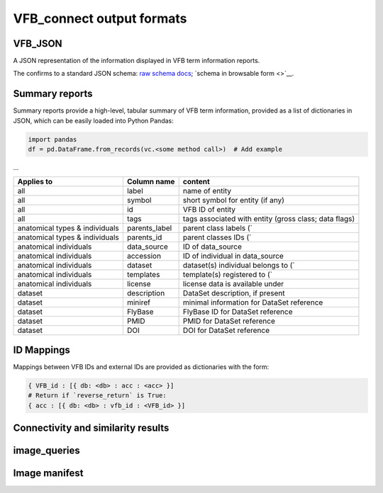 VFB_connect output formats
==========================

VFB_JSON
--------

A JSON representation of the information displayed in VFB term
information reports.

The confirms to a standard JSON schema: `raw schema
docs <https://github.com/VirtualFlyBrain/VFB_json_schema/blob/master/src/json_schema/vfb_termInfo.json>`__;
`schema in browsable form <>`__.

Summary reports
---------------

Summary reports provide a high-level, tabular summary of VFB term
information, provided as a list of dictionaries in JSON, which can be
easily loaded into Python Pandas:

.. code:: Python

   import pandas
   df = pd.DataFrame.from_records(vc.<some method call>)  # Add example

...

+-------------------------+---------------+-------------------------+
| Applies to              | Column name   | content                 |
+=========================+===============+=========================+
| all                     | label         | name of entity          |
+-------------------------+---------------+-------------------------+
| all                     | symbol        | short symbol for entity |
|                         |               | (if any)                |
+-------------------------+---------------+-------------------------+
| all                     | id            | VFB ID of entity        |
+-------------------------+---------------+-------------------------+
| all                     | tags          | tags associated with    |
|                         |               | entity (gross class;    |
|                         |               | data flags)             |
+-------------------------+---------------+-------------------------+
| anatomical types &      | parents_label | parent class labels (\` |
| individuals             |               |                         |
+-------------------------+---------------+-------------------------+
| anatomical types &      | parents_id    | parent classes IDs (\`  |
| individuals             |               |                         |
+-------------------------+---------------+-------------------------+
| anatomical individuals  | data_source   | ID of data_source       |
+-------------------------+---------------+-------------------------+
| anatomical individuals  | accession     | ID of individual in     |
|                         |               | data_source             |
+-------------------------+---------------+-------------------------+
| anatomical individuals  | dataset       | dataset(s) individual   |
|                         |               | belongs to (\`          |
+-------------------------+---------------+-------------------------+
| anatomical individuals  | templates     | template(s) registered  |
|                         |               | to (\`                  |
+-------------------------+---------------+-------------------------+
| anatomical individuals  | license       | license data is         |
|                         |               | available under         |
+-------------------------+---------------+-------------------------+
| dataset                 | description   | DataSet description, if |
|                         |               | present                 |
+-------------------------+---------------+-------------------------+
| dataset                 | miniref       | minimal information for |
|                         |               | DataSet reference       |
+-------------------------+---------------+-------------------------+
| dataset                 | FlyBase       | FlyBase ID for DataSet  |
|                         |               | reference               |
+-------------------------+---------------+-------------------------+
| dataset                 | PMID          | PMID for DataSet        |
|                         |               | reference               |
+-------------------------+---------------+-------------------------+
| dataset                 | DOI           | DOI for DataSet         |
|                         |               | reference               |
+-------------------------+---------------+-------------------------+

ID Mappings
-----------

Mappings between VFB IDs and external IDs are provided as dictionaries
with the form:

.. code:: Python

   { VFB_id : [{ db: <db> : acc : <acc> }]
   # Return if `reverse_return` is True:
   { acc : [{ db: <db> : vfb_id : <VFB_id> }]

Connectivity and similarity results
-----------------------------------

image_queries
-------------

Image manifest
--------------

